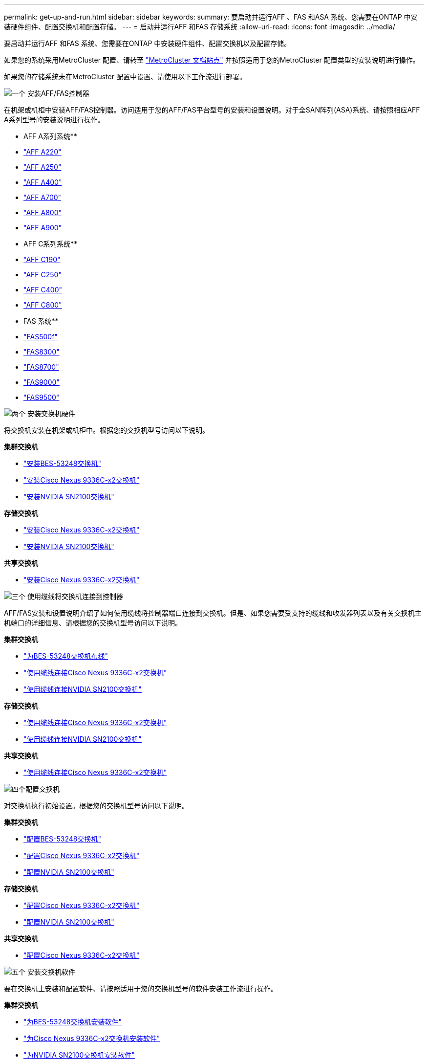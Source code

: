 ---
permalink: get-up-and-run.html 
sidebar: sidebar 
keywords:  
summary: 要启动并运行AFF 、FAS 和ASA 系统、您需要在ONTAP 中安装硬件组件、配置交换机和配置存储。 
---
= 启动并运行AFF 和FAS 存储系统
:allow-uri-read: 
:icons: font
:imagesdir: ../media/


[role="lead"]
要启动并运行AFF 和FAS 系统、您需要在ONTAP 中安装硬件组件、配置交换机以及配置存储。

如果您的系统采用MetroCluster 配置、请转至 https://docs.netapp.com/us-en/ontap-metrocluster/index.html["MetroCluster 文档站点"] 并按照适用于您的MetroCluster 配置类型的安装说明进行操作。

如果您的存储系统未在MetroCluster 配置中设置、请使用以下工作流进行部署。

.image:https://raw.githubusercontent.com/NetAppDocs/common/main/media/number-1.png["一个"] 安装AFF/FAS控制器
[role="quick-margin-para"]
在机架或机柜中安装AFF/FAS控制器。访问适用于您的AFF/FAS平台型号的安装和设置说明。对于全SAN阵列(ASA)系统、请按照相应AFF A系列型号的安装说明进行操作。

[role="quick-margin-para"]
** AFF A系列系统**

[role="quick-margin-list"]
* https://docs.netapp.com/us-en/ontap-systems/fas2700/install-setup.html["AFF A220"]
* https://docs.netapp.com/us-en/ontap-systems/a250/install-setup.html["AFF A250"]
* https://docs.netapp.com/us-en/ontap-systems/a400/install-setup.html["AFF A400"]
* https://docs.netapp.com/us-en/ontap-systems/fas9000/install-setup.html["AFF A700"]
* https://docs.netapp.com/us-en/ontap-systems/a800/install-setup.html["AFF A800"]
* https://docs.netapp.com/us-en/ontap-systems/a900/install_detailed_guide.html["AFF A900"]


[role="quick-margin-para"]
** AFF C系列系统**

[role="quick-margin-list"]
* https://docs.netapp.com/us-en/ontap-systems/c190/install-setup.html["AFF C190"]
* https://docs.netapp.com/us-en/ontap-systems/c250/install-setup.html["AFF C250"]
* https://docs.netapp.com/us-en/ontap-systems/c400/install-setup.html["AFF C400"]
* https://docs.netapp.com/us-en/ontap-systems/a800/install-setup.html["AFF C800"]


[role="quick-margin-para"]
** FAS 系统**

[role="quick-margin-list"]
* https://docs.netapp.com/us-en/ontap-systems/fas500f/install-setup.html["FAS500f"]
* https://docs.netapp.com/us-en/ontap-systems/fas8300/install-setup.html["FAS8300"]
* https://docs.netapp.com/us-en/ontap-systems/fas8300/install-setup.html["FAS8700"]
* https://docs.netapp.com/us-en/ontap-systems/fas9000/install-setup.html["FAS9000"]
* https://docs.netapp.com/us-en/ontap-systems/fas9500/install_setup.html["FAS9500"]


.image:https://raw.githubusercontent.com/NetAppDocs/common/main/media/number-2.png["两个"] 安装交换机硬件
[role="quick-margin-para"]
将交换机安装在机架或机柜中。根据您的交换机型号访问以下说明。

[role="quick-margin-para"]
**集群交换机**

[role="quick-margin-list"]
* link:https://docs.netapp.com/us-en/ontap-systems-switches/switch-bes-53248/install-hardware-bes53248.html["安装BES-53248交换机"]
* link:https://docs.netapp.com/us-en/ontap-systems-switches/switch-cisco-9336c-fx2/install-switch-9336c-cluster.html["安装Cisco Nexus 9336C-x2交换机"]
* link:https://docs.netapp.com/us-en/ontap-systems-switches/switch-nvidia-sn2100/install-hardware-sn2100-cluster.html["安装NVIDIA SN2100交换机"]


[role="quick-margin-para"]
**存储交换机**

[role="quick-margin-list"]
* link:https://docs.netapp.com/us-en/ontap-systems-switches/switch-cisco-9336c-fx2-storage/install-9336c-storage.html["安装Cisco Nexus 9336C-x2交换机"]
* link:https://docs.netapp.com/us-en/ontap-systems-switches/switch-nvidia-sn2100/install-hardware-sn2100-storage.html["安装NVIDIA SN2100交换机"]


[role="quick-margin-para"]
**共享交换机**

[role="quick-margin-list"]
* link:https://docs.netapp.com/us-en/ontap-systems-switches/switch-cisco-9336c-fx2-shared/install-9336c-shared.html["安装Cisco Nexus 9336C-x2交换机"]


.image:https://raw.githubusercontent.com/NetAppDocs/common/main/media/number-3.png["三个"] 使用缆线将交换机连接到控制器
[role="quick-margin-para"]
AFF/FAS安装和设置说明介绍了如何使用缆线将控制器端口连接到交换机。但是、如果您需要受支持的缆线和收发器列表以及有关交换机主机端口的详细信息、请根据您的交换机型号访问以下说明。

[role="quick-margin-para"]
**集群交换机**

[role="quick-margin-list"]
* link:https://docs.netapp.com/us-en/ontap-systems-switches/switch-bes-53248/configure-reqs-bes53248.html#configuration-requirements["为BES-53248交换机布线"]
* link:https://docs.netapp.com/us-en/ontap-systems-switches/switch-cisco-9336c-fx2/setup-worksheet-9336c-cluster.html["使用缆线连接Cisco Nexus 9336C-x2交换机"]
* link:https://docs.netapp.com/us-en/ontap-systems-switches/switch-nvidia-sn2100/cabling-considerations-sn2100-cluster.html["使用缆线连接NVIDIA SN2100交换机"]


[role="quick-margin-para"]
**存储交换机**

[role="quick-margin-list"]
* link:https://docs.netapp.com/us-en/ontap-systems-switches/switch-cisco-9336c-fx2-storage/setup-worksheet-9336c-storage.html["使用缆线连接Cisco Nexus 9336C-x2交换机"]
* link:https://docs.netapp.com/us-en/ontap-systems-switches/switch-nvidia-sn2100/cabling-considerations-sn2100-storage.html["使用缆线连接NVIDIA SN2100交换机"]


[role="quick-margin-para"]
**共享交换机**

[role="quick-margin-list"]
* link:https://docs.netapp.com/us-en/ontap-systems-switches/switch-cisco-9336c-fx2-shared/cable-9336c-shared.html["使用缆线连接Cisco Nexus 9336C-x2交换机"]


.image:https://raw.githubusercontent.com/NetAppDocs/common/main/media/number-4.png["四个"]配置交换机
[role="quick-margin-para"]
对交换机执行初始设置。根据您的交换机型号访问以下说明。

[role="quick-margin-para"]
**集群交换机**

[role="quick-margin-list"]
* link:https://docs.netapp.com/us-en/ontap-systems-switches/switch-bes-53248/configure-install-initial.html["配置BES-53248交换机"]
* link:https://docs.netapp.com/us-en/ontap-systems-switches/switch-cisco-9336c-fx2/setup-switch-9336c-cluster.html["配置Cisco Nexus 9336C-x2交换机"]
* link:https://docs.netapp.com/us-en/ontap-systems-switches/switch-nvidia-sn2100/configure-sn2100-cluster.html["配置NVIDIA SN2100交换机"]


[role="quick-margin-para"]
**存储交换机**

[role="quick-margin-list"]
* link:https://docs.netapp.com/us-en/ontap-systems-switches/switch-cisco-9336c-fx2-storage/setup-switch-9336c-storage.html["配置Cisco Nexus 9336C-x2交换机"]
* link:https://docs.netapp.com/us-en/ontap-systems-switches/switch-nvidia-sn2100/configure-sn2100-storage.html["配置NVIDIA SN2100交换机"]


[role="quick-margin-para"]
**共享交换机**

[role="quick-margin-list"]
* link:https://docs.netapp.com/us-en/ontap-systems-switches/switch-cisco-9336c-fx2-shared/setup-and-configure-9336c-shared.html["配置Cisco Nexus 9336C-x2交换机"]


.image:https://raw.githubusercontent.com/NetAppDocs/common/main/media/number-5.png["五个"] 安装交换机软件
[role="quick-margin-para"]
要在交换机上安装和配置软件、请按照适用于您的交换机型号的软件安装工作流进行操作。

[role="quick-margin-para"]
**集群交换机**

[role="quick-margin-list"]
* link:https://docs.netapp.com/us-en/ontap-systems-switches/switch-bes-53248/configure-software-overview-bes53248.html["为BES-53248交换机安装软件"]
* link:https://docs.netapp.com/us-en/ontap-systems-switches/switch-cisco-9336c-fx2/configure-software-overview-9336c-cluster.html["为Cisco Nexus 9336C-x2交换机安装软件"]
* link:https://docs.netapp.com/us-en/ontap-systems-switches/switch-nvidia-sn2100/configure-software-overview-sn2100-cluster.html["为NVIDIA SN2100交换机安装软件"]


[role="quick-margin-para"]
**存储交换机**

[role="quick-margin-list"]
* link:https://docs.netapp.com/us-en/ontap-systems-switches/switch-cisco-9336c-fx2-storage/configure-software-overview-9336c-storage.html["为Cisco Nexus 9336C-x2交换机安装软件"]
* link:https://docs.netapp.com/us-en/ontap-systems-switches/switch-nvidia-sn2100/configure-software-sn2100-storage.html["为NVIDIA SN2100交换机安装软件"]


[role="quick-margin-para"]
**共享交换机**

[role="quick-margin-list"]
* link:https://docs.netapp.com/us-en/ontap-systems-switches/switch-cisco-9336c-fx2-shared/configure-software-overview-9336c-shared.html["为Cisco Nexus 9336C-x2交换机安装软件"]


.image:https://raw.githubusercontent.com/NetAppDocs/common/main/media/number-6.png["六个"] 完成系统设置
[role="quick-margin-para"]
配置交换机并安装所需软件后、请访问适用于AFF/FAS平台型号的安装和设置说明以完成系统设置。对于全SAN阵列(ASA)系统、请按照相应AFF A系列型号的安装说明进行操作。

[role="quick-margin-para"]
** AFF 系统**

[role="quick-margin-list"]
* https://docs.netapp.com/us-en/ontap-systems/fas2700/install-setup.html["AFF A220"]
* https://docs.netapp.com/us-en/ontap-systems/a250/install-setup.html["AFF A250"]
* https://docs.netapp.com/us-en/ontap-systems/a400/install-setup.html["AFF A400"]
* https://docs.netapp.com/us-en/ontap-systems/fas9000/install-setup.html["AFF A700"]
* https://docs.netapp.com/us-en/ontap-systems/a800/install-setup.html["AFF A800"]
* https://docs.netapp.com/us-en/ontap-systems/a900/install_detailed_guide.html["AFF A900"]


[role="quick-margin-para"]
** AFF C系列系统**

[role="quick-margin-list"]
* https://docs.netapp.com/us-en/ontap-systems/c190/install-setup.html["AFF C190"]
* https://docs.netapp.com/us-en/ontap-systems/c250/install-setup.html["AFF C250"]
* https://docs.netapp.com/us-en/ontap-systems/c400/install-setup.html["AFF C400"]
* https://docs.netapp.com/us-en/ontap-systems/a800/install-setup.html["AFF C800"]


[role="quick-margin-para"]
** FAS 系统**

[role="quick-margin-list"]
* https://docs.netapp.com/us-en/ontap-systems/fas500f/install-setup.html["FAS500f"]
* https://docs.netapp.com/us-en/ontap-systems/fas8300/install-setup.html["FAS8300"]
* https://docs.netapp.com/us-en/ontap-systems/fas8300/install-setup.html["FAS8700"]
* https://docs.netapp.com/us-en/ontap-systems/fas9000/install-setup.html["FAS9000"]
* https://docs.netapp.com/us-en/ontap-systems/fas9500/install_setup.html["FAS9500"]


.image:https://raw.githubusercontent.com/NetAppDocs/common/main/media/number-7.png["七个"] 完成ONTAP 配置
[role="quick-margin-para"]
安装并设置AFF/FAS控制器和交换机后、必须在ONTAP 中完成存储配置。根据您的部署配置访问以下说明。

[role="quick-margin-list"]
* 有关ONTAP 部署、请参见 https://docs.netapp.com/us-en/ontap/task_configure_ontap.html["配置 ONTAP"]。
* 有关采用MetroCluster 的ONTAP 部署、请参见 https://docs.netapp.com/us-en/ontap-metrocluster/["使用ONTAP 配置MetroCluster"]。

